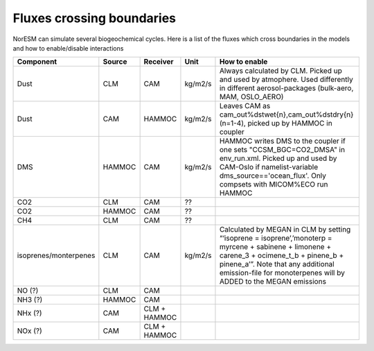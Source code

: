 .. _fluxescrossingboundaries:

Fluxes crossing boundaries
''''''''''''''''''''''''''

NorESM can simulate several biogeochemical cycles. Here is a list of the
fluxes which cross boundaries in the models and how to enable/disable
interactions

+-----------------------+--------+---------------+---------+------------------------------------------------------------------------------------------------------------------------------------------------------------------------------------------------------------------------------------------------------------+
| Component             | Source | Receiver      | Unit    | How to enable                                                                                                                                                                                                                                              |
+=======================+========+===============+=========+============================================================================================================================================================================================================================================================+
| Dust                  | CLM    | CAM           | kg/m2/s | Always calculated by CLM. Picked up and used by atmophere. Used differently in different aerosol-packages (bulk-aero, MAM, OSLO_AERO)                                                                                                                      |
+-----------------------+--------+---------------+---------+------------------------------------------------------------------------------------------------------------------------------------------------------------------------------------------------------------------------------------------------------------+
| Dust                  | CAM    | HAMMOC        | kg/m2/s | Leaves CAM as cam_out%dstwet{n},cam_out%dstdry{n}(n=1-4), picked up by HAMMOC in coupler                                                                                                                                                                   |
+-----------------------+--------+---------------+---------+------------------------------------------------------------------------------------------------------------------------------------------------------------------------------------------------------------------------------------------------------------+
| DMS                   | HAMMOC | CAM           | kg/m2/s | HAMMOC writes DMS to the coupler if one sets "CCSM_BGC=CO2_DMSA" in env_run.xml. Picked up and used by CAM-Oslo if namelist-variable dms_source=='ocean_flux'. Only compsets with MICOM%ECO run HAMMOC                                                     |
+-----------------------+--------+---------------+---------+------------------------------------------------------------------------------------------------------------------------------------------------------------------------------------------------------------------------------------------------------------+
| CO2                   | CLM    | CAM           | ??      |                                                                                                                                                                                                                                                            |
+-----------------------+--------+---------------+---------+------------------------------------------------------------------------------------------------------------------------------------------------------------------------------------------------------------------------------------------------------------+
| CO2                   | HAMMOC | CAM           | ??      |                                                                                                                                                                                                                                                            |
+-----------------------+--------+---------------+---------+------------------------------------------------------------------------------------------------------------------------------------------------------------------------------------------------------------------------------------------------------------+
| CH4                   | CLM    | CAM           | ??      |                                                                                                                                                                                                                                                            |
+-----------------------+--------+---------------+---------+------------------------------------------------------------------------------------------------------------------------------------------------------------------------------------------------------------------------------------------------------------+
| isoprenes/monterpenes | CLM    | CAM           | kg/m2/s | Calculated by MEGAN in CLM by setting “‘isoprene = isoprene’,’monoterp = myrcene + sabinene + limonene + carene_3 + ocimene_t_b + pinene_b + pinene_a’”. Note that any additional emission-file for monoterpenes will by ADDED to the MEGAN emissions      |
+-----------------------+--------+---------------+---------+------------------------------------------------------------------------------------------------------------------------------------------------------------------------------------------------------------------------------------------------------------+
| NO (?)                | CLM    | CAM           |         |                                                                                                                                                                                                                                                            |
+-----------------------+--------+---------------+---------+------------------------------------------------------------------------------------------------------------------------------------------------------------------------------------------------------------------------------------------------------------+
|  NH3 (?)              | HAMMOC | CAM           |         |                                                                                                                                                                                                                                                            |
+-----------------------+--------+---------------+---------+------------------------------------------------------------------------------------------------------------------------------------------------------------------------------------------------------------------------------------------------------------+
| NHx (?)               | CAM    | CLM + HAMMOC  |         |                                                                                                                                                                                                                                                            |
+-----------------------+--------+---------------+---------+------------------------------------------------------------------------------------------------------------------------------------------------------------------------------------------------------------------------------------------------------------+
| NOx (?)               | CAM    |  CLM + HAMMOC |         |                                                                                                                                                                                                                                                            |
+-----------------------+--------+---------------+---------+------------------------------------------------------------------------------------------------------------------------------------------------------------------------------------------------------------------------------------------------------------+
